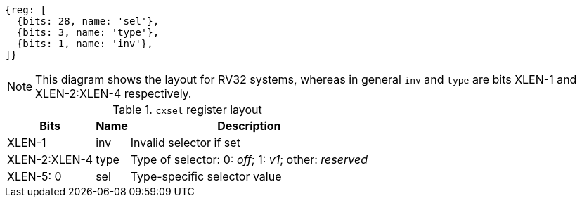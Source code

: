 [wavedrom,,svg]
....
{reg: [
  {bits: 28, name: 'sel'},
  {bits: 3, name: 'type'},
  {bits: 1, name: 'inv'},
]}
....

NOTE: This diagram shows the layout for RV32 systems, whereas in general
`inv` and `type` are bits XLEN-1 and XLEN-2:XLEN-4 respectively.

.`cxsel` register layout
[cols=">2,4,10"]
[%autowidth,float="center",align="center",options="header"]
|===
|          Bits | Name  | Description

|        XLEN-1 | inv   | Invalid selector if set
| XLEN-2:XLEN-4 | type  | Type of selector: 0: _off_; 1: _v1_; other: _reserved_
| XLEN-5:     0 | sel   | Type-specific selector value       
|===
